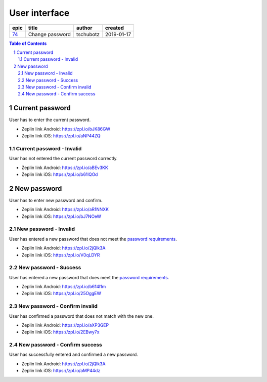 =====================
User interface
=====================

=====  ===============  =========  ==========
epic        title        author     created
=====  ===============  =========  ==========
`74`_  Change password  tschubotz  2019-01-17
=====  ===============  =========  ==========

.. _74: https://github.com/gnosis/safe/issues/74
.. _`password requirements`: ../common/password_requirements.rst

.. sectnum::
.. contents:: Table of Contents
    :local:
    :depth: 2

Current password
------------------

User has to enter the current password.

.. raw:: html

   <img src="screens/android/current_password.png" width="320px"/>

.. raw:: html

   <img src="screens/ios/current_password.png" width="320px"/>

* Zeplin link Android: https://zpl.io/bJK86GW
* Zeplin link iOS: https://zpl.io/aNP44ZQ

Current password - Invalid
~~~~~~~~~~~~~~~~~~~~~~~~~~~~~~~~~~~~~~~~~~~~~~~~~~~

User has not entered the current password correctly.

.. raw:: html

   <img src="screens/android/current_password_invalid.png" width="320px"/>

.. raw:: html

   <img src="screens/ios/current_password_invalid.png" width="320px"/>

* Zeplin link Android: https://zpl.io/aBEv3KK
* Zeplin link iOS: https://zpl.io/b61lQOd


New password
------------------

User has to enter new password and confirm.

.. raw:: html

   <img src="screens/android/new_password.png" width="320px"/>

.. raw:: html

   <img src="screens/ios/new_password.png" width="320px"/>

* Zeplin link Android: https://zpl.io/aR1NNXK
* Zeplin link iOS: https://zpl.io/bJ7NOeW

New password - Invalid
~~~~~~~~~~~~~~~~~~~~~~~~~~~~~~~~~~~~~~~~~~~~~~~~~~~

User has entered a new password that does not meet the `password requirements`_.

.. raw:: html

   <img src="screens/android/new_password_invalid.png" width="320px"/>

.. raw:: html

   <img src="screens/ios/new_password_invalid.png" width="320px"/>

* Zeplin link Android: https://zpl.io/2jQlk3A
* Zeplin link iOS: https://zpl.io/V0qLDYR

New password - Success
~~~~~~~~~~~~~~~~~~~~~~~~~~~~~~~~~~~~~~~~~~~~~~~~~~~

User has entered a new password that does meet the `password requirements`_.

.. raw:: html

   <img src="screens/android/new_password_success.png" width="320px"/>

.. raw:: html

   <img src="screens/ios/new_password_success.png" width="320px"/>

* Zeplin link Android: https://zpl.io/b614l1m
* Zeplin link iOS: https://zpl.io/25OggEW

New password - Confirm invalid
~~~~~~~~~~~~~~~~~~~~~~~~~~~~~~~~~~~~~~~~~~~~~~~~~~~

User has confirmed a password that does not match with the new one.

.. raw:: html

   <img src="screens/android/new_password_confirm_invalid.png" width="320px"/>

.. raw:: html

   <img src="screens/ios/new_password_confirm_invalid.png" width="320px"/>

* Zeplin link Android: https://zpl.io/aXP3GEP
* Zeplin link iOS: https://zpl.io/2EBwy7x

New password - Confirm success
~~~~~~~~~~~~~~~~~~~~~~~~~~~~~~~~~~~~~~~~~~~~~~~~~~~

User has successfully entered and confirmed a new password.

.. raw:: html

   <img src="screens/android/new_password_confirm_success.png" width="320px"/>

.. raw:: html

   <img src="screens/ios/new_password_confirm_success.png" width="320px"/>

* Zeplin link Android: https://zpl.io/2jQlk3A
* Zeplin link iOS: https://zpl.io/aMP44dz